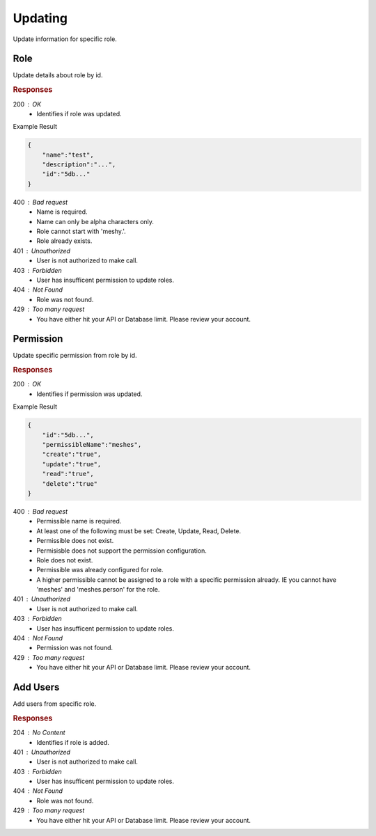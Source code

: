 .. role:: required

.. role:: type

.. |parameters| raw:: html

   <h4>Parameters</h4>
   
--------
Updating
--------

Update information for specific role.

''''
Role
''''

Update details about role by id.

.. tabs::

   .. group-tab:: C#
   
      .. code-block:: c#
      
        var client = MeshyClient.Initialize(accountName, publicKey);
        var connection = await client.LoginAnonymouslyAsync(username);

        await connection.Roles.UpdateAsync(roleId, role);

      |parameters|
      
      accountName : :type:`string`, :required:`required`
         Indicates which account you are connecting to.
      publicKey : :type:`string`, :required:`required`
         Public identifier of connecting service.
      username : :type:`string`, :required:`required`
         Unique identifier for user or device.
      roleId : :type:`string`, :required:`required`
         Identifies id of role.
      name : :type:`string`, :required:`required`
         Name of the role.
      description : :type:`string`
         Describes the purpose of the role.
      numberOfUsers : :type:`string`
         Read-only count of users assigned to the role.

   .. group-tab:: NodeJS
      
      .. code-block:: javascript
         
        var client = MeshyClient.initialize(accountName, publicKey);

        var meshyConnection = await client.loginAnonymously(username);
      
        await meshyConnection.rolesService.update(roleId, role);

      |parameters|

      accountName : :type:`string`, :required:`required`
         Indicates which account you are connecting to.
      publicKey : :type:`string`, :required:`required`
         Public identifier of connecting service.
      username : :type:`string`, :required:`required`
         Unique identifier for user or device.
      roleId : :type:`string`, :required:`required`
         Identifies id of role.

   .. group-tab:: REST
   
      .. code-block:: http
         
        PUT https://api.meshydb.com/{accountName}/roles/{roleId} HTTP/1.1
        Authorization: Bearer {access_token}
        Content-Type: application/json

        {
            "name":"test",
            "description":"..."
        }

      |parameters|
      
      accountName : :type:`string`, :required:`required`
         Indicates which account you are connecting to.
      access_token : :type:`string`, :required:`required`
         Token identifying authorization with MeshyDB requested during `Generating Token <../authorization/generating_token.html#generating-token>`_.


.. rubric:: Responses

200 : OK
    * Identifies if role was updated.

Example Result

.. code-block:: json

    {
        "name":"test",
        "description":"...",
        "id":"5db..."
    }

400 : Bad request
    * Name is required.
    * Name can only be alpha characters only.
    * Role cannot start with 'meshy.'.
    * Role already exists.

401 : Unauthorized
   * User is not authorized to make call.

403 : Forbidden
    * User has insufficent permission to update roles.

404 : Not Found
    * Role was not found.

429 : Too many request
    * You have either hit your API or Database limit. Please review your account.

''''''''''
Permission
''''''''''

Update specific permission from role by id.

.. tabs::

   .. group-tab:: C#
   
      .. code-block:: c#
      
        var client = MeshyClient.Initialize(accountName, publicKey);
        var connection = await client.LoginAnonymouslyAsync(username);

        await connection.Roles.UpdatePermissionAsync(roleId, permissionId, permission);

      |parameters|
      
      accountName : :type:`string`, :required:`required`
         Indicates which account you are connecting to.
      publicKey : :type:`string`, :required:`required`
         Public identifier of connecting service.
      roleId : :type:`string`, :required:`required`
         Identifies id of role.
      permissionId : :type:`string`, :required:`required`
         Identifies id of permission.
      permissibleName : :type:`string`, :required:`required`
         Name of permissible reference. An example would be 'meshes' or 'meshes.{meshName}' to identify access to a specific mesh.
      create : type:`boolean`
         Identifies if role can create data.
      update : type:`boolean`
         Identifies if role can update data.
      read : type:`boolean`
         Identifies if role can read data.
      delete : type:`boolean`
         Identifies if role can delete data.

   .. group-tab:: NodeJS
      
      .. code-block:: javascript
         
        var client = MeshyClient.initialize(accountName, publicKey);

        var meshyConnection = await client.loginAnonymously(username);
      
        await meshyConnection.rolesService.deletePermission(roleId, permissionId);

      |parameters|

      accountName : :type:`string`, :required:`required`
         Indicates which account you are connecting to.
      publicKey : :type:`string`, :required:`required`
         Public identifier of connecting service.
      username : :type:`string`, :required:`required`
         Unique identifier for user or device.
      roleId : :type:`string`, :required:`required`
         Identifies id of role.
      permissionId : :type:`string`, :required:`required`
         Identifies id of permission.
      permissibleName : :type:`string`, :required:`required`
         Name of permissible reference. An example would be 'meshes' or 'meshes.{meshName}' to identify access to a specific mesh.
      create : type:`boolean`
         Identifies if role can create data.
      update : type:`boolean`
         Identifies if role can update data.
      read : type:`boolean`
         Identifies if role can read data.
      delete : type:`boolean`
         Identifies if role can delete data.

   .. group-tab:: REST
   
      .. code-block:: http
         
        PUT https://api.meshydb.com/{accountName}/roles/{roleId}/permissions/{permissionId} HTTP/1.1
        Authorization: Bearer {access_token}
        Content-Type: application/json

        {
            "permissibleName":"meshes",
            "create":"true",
            "update":"true",
            "read":"true",
            "delete":"true"
        }

      |parameters|
      
      accountName : :type:`string`, :required:`required`
         Indicates which account you are connecting to.
      access_token : :type:`string`, :required:`required`
         Token identifying authorization with MeshyDB requested during `Generating Token <../authorization/generating_token.html#generating-token>`_.
      roleId : :type:`string`, :required:`required`
         Identifies id of role.
      permissionId : :type:`string`, :required:`required`
         Identifies id of permission.
      permissibleName : :type:`string`, :required:`required`
         Name of permissible reference. An example would be 'meshes' or 'meshes.{meshName}' to identify access to a specific mesh.
      create : type:`boolean`
         Identifies if role can create data.
      update : type:`boolean`
         Identifies if role can update data.
      read : type:`boolean`
         Identifies if role can read data.
      delete : type:`boolean`
         Identifies if role can delete data.

.. rubric:: Responses

200 : OK
    * Identifies if permission was updated.

Example Result

.. code-block:: json

    {
        "id":"5db...",
        "permissibleName":"meshes",
        "create":"true",
        "update":"true",
        "read":"true",
        "delete":"true"
    }

400 : Bad request
    * Permissible name is required.
    * At least one of the following must be set: Create, Update, Read, Delete.
    * Permissible does not exist.
    * Permisisble does not support the permission configuration.
    * Role does not exist.
    * Permissible was already configured for role.
    * A higher permissible cannot be assigned to a role with a specific permission already. IE you cannot have 'meshes' and 'meshes.person' for the role.

401 : Unauthorized
   * User is not authorized to make call.

403 : Forbidden
    * User has insufficent permission to update roles.

404 : Not Found
    * Permission was not found.

429 : Too many request
    * You have either hit your API or Database limit. Please review your account.

'''''''''
Add Users
'''''''''

Add users from specific role.

.. tabs::

   .. group-tab:: C#
   
      .. code-block:: c#
      
        var client = MeshyClient.Initialize(accountName, publicKey);
        var connection = await client.LoginAnonymouslyAsync(username);

        var batchRoleAdd = new BatchRoleAdd();

        await connection.Roles.AddUsersAsync(roleId, batchRoleAdd);

      |parameters|
      
      accountName : :type:`string`, :required:`required`
         Indicates which account you are connecting to.
      publicKey : :type:`string`, :required:`required`
         Public identifier of connecting service.
      roleId : :type:`string`, :required:`required`
         Identifies id of role.
      batchRoleAdd : :type:`object`, :required:`required`
         Batch object of user ids to be added from role.

   .. group-tab:: NodeJS
      
      .. code-block:: javascript
         
        var client = MeshyClient.initialize(accountName, publicKey);

        var meshyConnection = await client.loginAnonymously(username);
      
        await meshyConnection.rolesService.addUsers(roleId, batchRoleAdd);

      |parameters|

      accountName : :type:`string`, :required:`required`
         Indicates which account you are connecting to.
      publicKey : :type:`string`, :required:`required`
         Public identifier of connecting service.
      username : :type:`string`, :required:`required`
         Unique identifier for user or device.
      roleId : :type:`string`, :required:`required`
         Identifies id of role.
      batchRoleAdd : :type:`object`, :required:`required`
         Batch object of user ids to be added from role.

   .. group-tab:: REST
   
      .. code-block:: http
         
        POST https://api.meshydb.com/{accountName}/roles/{roleId}/users HTTP/1.1
        Authorization: Bearer {access_token}
        Content-Type: application/json

        {
            "users": [
                        {
                            "id":"5db..."
                        }
                     ]
        }

      |parameters|
      
      accountName : :type:`string`, :required:`required`
         Indicates which account you are connecting to.
      access_token : :type:`string`, :required:`required`
         Token identifying authorization with MeshyDB requested during `Generating Token <../authorization/generating_token.html#generating-token>`_.
      roleId : :type:`string`, :required:`required`
         Identifies id of role.

.. rubric:: Responses

204 : No Content
    * Identifies if role is added.

401 : Unauthorized
   * User is not authorized to make call.

403 : Forbidden
    * User has insufficent permission to update roles.

404 : Not Found
    * Role was not found.

429 : Too many request
    * You have either hit your API or Database limit. Please review your account.
